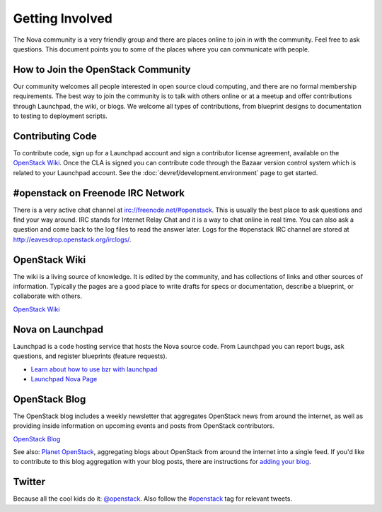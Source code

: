 ..
      Copyright 2010-2011 United States Government as represented by the
      Administrator of the National Aeronautics and Space Administration. 
      All Rights Reserved.

      Licensed under the Apache License, Version 2.0 (the "License"); you may
      not use this file except in compliance with the License. You may obtain
      a copy of the License at

          http://www.apache.org/licenses/LICENSE-2.0

      Unless required by applicable law or agreed to in writing, software
      distributed under the License is distributed on an "AS IS" BASIS, WITHOUT
      WARRANTIES OR CONDITIONS OF ANY KIND, either express or implied. See the
      License for the specific language governing permissions and limitations
      under the License.

Getting Involved
================

The Nova community is a very friendly group and there are places online to join in with the 
community. Feel free to ask questions. This document points you to some of the places where you can
communicate with people.

How to Join the OpenStack Community
-----------------------------------

Our community welcomes all people interested in open source cloud computing, and there are no formal
membership requirements. The best way to join the community is to talk with others online or at a meetup
and offer contributions through Launchpad, the wiki, or blogs. We welcome all types of contributions, 
from blueprint designs to documentation to testing to deployment scripts. 

Contributing Code
-----------------

To contribute code, sign up for a Launchpad account and sign a contributor license agreement,
available on the `OpenStack Wiki <http://wiki.openstack.org/CLA>`_. Once the CLA is signed you 
can contribute code through the Bazaar version control system which is related to your Launchpad 
account.  See the :doc:`devref/development.environment` page to get started.

#openstack on Freenode IRC Network
----------------------------------

There is a very active chat channel at `<irc://freenode.net/#openstack>`_.  This
is usually the best place to ask questions and find your way around. IRC stands for Internet Relay
Chat and it is a way to chat online in real time. You can also ask a question and come back to the 
log files to read the answer later. Logs for the #openstack IRC channel are stored at 
`<http://eavesdrop.openstack.org/irclogs/>`_.

OpenStack Wiki
--------------

The wiki is a living source of knowledge.  It is edited by the community, and
has collections of links and other sources of information. Typically the pages are a good place
to write drafts for specs or documentation, describe a blueprint, or collaborate with others.

`OpenStack Wiki <http://wiki.openstack.org/>`_

Nova on Launchpad
-----------------

Launchpad is a code hosting service that hosts the Nova source code. From
Launchpad you can report bugs, ask questions, and register blueprints (feature requests). 

* `Learn about how to use bzr with launchpad <http://wiki.openstack.org/LifeWithBzrAndLaunchpad>`_
* `Launchpad Nova Page <http://launchpad.net/nova>`_

OpenStack Blog
--------------

The OpenStack blog includes a weekly newsletter that aggregates OpenStack news
from around the internet, as well as providing inside information on upcoming
events and posts from OpenStack contributors.

`OpenStack Blog <http://openstack.org/blog>`_

See also: `Planet OpenStack <http://planet.openstack.org/>`_, aggregating blogs
about OpenStack from around the internet into a single feed. If you'd like to contribute to this blog
aggregation with your blog posts, there are instructions for `adding your blog <http://wiki.openstack.org/AddingYourBlog>`_.

Twitter
-------

Because all the cool kids do it: `@openstack <http://twitter.com/openstack>`_. Also follow the 
`#openstack <http://search.twitter.com/search?q=%23openstack>`_ tag for relevant tweets.
